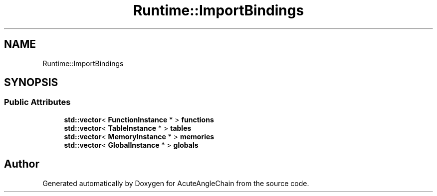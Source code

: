 .TH "Runtime::ImportBindings" 3 "Sun Jun 3 2018" "AcuteAngleChain" \" -*- nroff -*-
.ad l
.nh
.SH NAME
Runtime::ImportBindings
.SH SYNOPSIS
.br
.PP
.SS "Public Attributes"

.in +1c
.ti -1c
.RI "\fBstd::vector\fP< \fBFunctionInstance\fP * > \fBfunctions\fP"
.br
.ti -1c
.RI "\fBstd::vector\fP< \fBTableInstance\fP * > \fBtables\fP"
.br
.ti -1c
.RI "\fBstd::vector\fP< \fBMemoryInstance\fP * > \fBmemories\fP"
.br
.ti -1c
.RI "\fBstd::vector\fP< \fBGlobalInstance\fP * > \fBglobals\fP"
.br
.in -1c

.SH "Author"
.PP 
Generated automatically by Doxygen for AcuteAngleChain from the source code\&.
